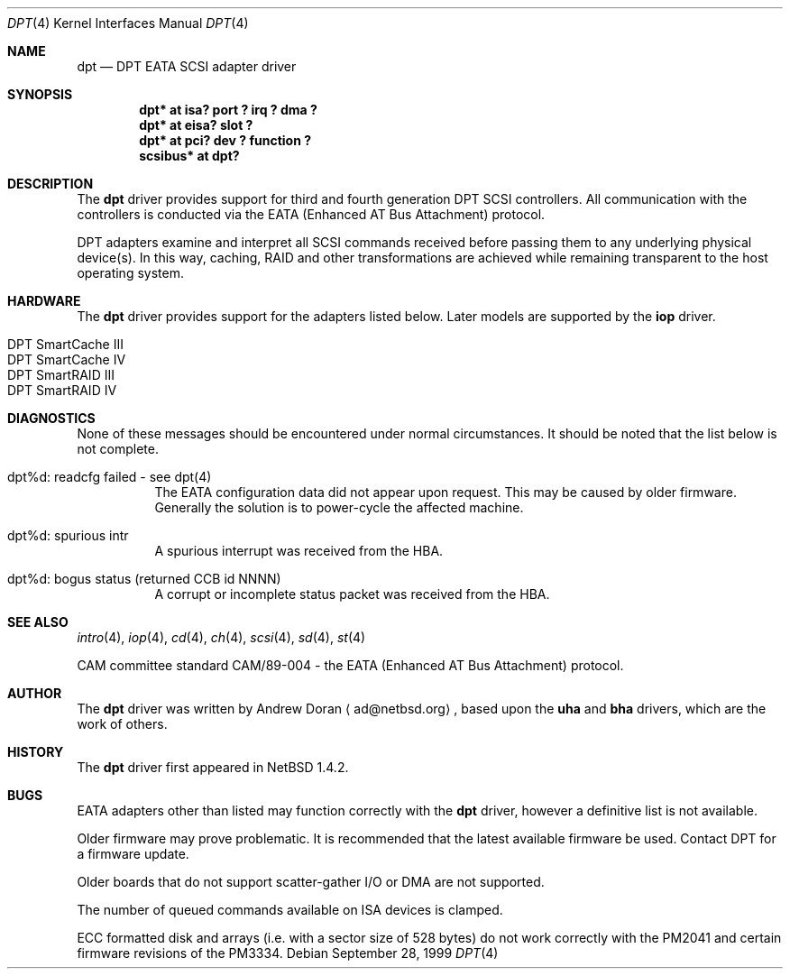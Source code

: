 .\"	$NetBSD: dpt.4,v 1.15 2001/06/12 14:41:40 wiz Exp $
.\"
.\" Copyright (c) 1999, 2000 Andy Doran <ad@NetBSD.org>
.\" All rights reserved.
.\"
.\" Redistribution and use in source and binary forms, with or without
.\" modification, are permitted provided that the following conditions
.\" are met:
.\" 1. Redistributions of source code must retain the above copyright
.\"    notice, this list of conditions and the following disclaimer.
.\" 2. The name of the author may not be used to endorse or promote products
.\"    derived from this software without specific prior written permission
.\"
.\" THIS SOFTWARE IS PROVIDED BY THE AUTHOR ``AS IS'' AND ANY EXPRESS OR
.\" IMPLIED WARRANTIES, INCLUDING, BUT NOT LIMITED TO, THE IMPLIED WARRANTIES
.\" OF MERCHANTABILITY AND FITNESS FOR A PARTICULAR PURPOSE ARE DISCLAIMED.
.\" IN NO EVENT SHALL THE AUTHOR BE LIABLE FOR ANY DIRECT, INDIRECT,
.\" INCIDENTAL, SPECIAL, EXEMPLARY, OR CONSEQUENTIAL DAMAGES (INCLUDING, BUT
.\" NOT LIMITED TO, PROCUREMENT OF SUBSTITUTE GOODS OR SERVICES; LOSS OF USE,
.\" DATA, OR PROFITS; OR BUSINESS INTERRUPTION) HOWEVER CAUSED AND ON ANY
.\" THEORY OF LIABILITY, WHETHER IN CONTRACT, STRICT LIABILITY, OR TORT
.\" (INCLUDING NEGLIGENCE OR OTHERWISE) ARISING IN ANY WAY OUT OF THE USE OF
.\" THIS SOFTWARE, EVEN IF ADVISED OF THE POSSIBILITY OF SUCH DAMAGE.
.\"
.Dd September 28, 1999
.Dt DPT 4
.Os
.Sh NAME
.Nm dpt
.Nd
DPT EATA
.Tn SCSI
adapter driver
.Sh SYNOPSIS
.Cd "dpt* at isa? port ? irq ? dma ?"
.Cd "dpt* at eisa? slot ?"
.Cd "dpt* at pci? dev ? function ?"
.Cd "scsibus* at dpt?"
.Sh DESCRIPTION
The
.Nm
driver provides support for third and fourth generation DPT
.Tn SCSI
controllers.  All communication with the controllers is conducted via the
EATA (Enhanced AT Bus Attachment) protocol.
.Pp
DPT adapters examine and interpret all
.Tn SCSI
commands received before passing them to any underlying physical device(s).
In this way, caching, RAID and other transformations are achieved while
remaining transparent to the host operating system.
.Sh HARDWARE
The
.Nm
driver provides support for the adapters listed below.  Later models are
supported by the
.Nm iop
driver.
.Pp
.Bl -tag -width -offset indent -compact
.It Tn DPT SmartCache III
.It Tn DPT SmartCache IV
.It Tn DPT SmartRAID III
.It Tn DPT SmartRAID IV
.El
.Sh DIAGNOSTICS
None of these messages should be encountered under normal circumstances.  It
should be noted that the list below is not complete.
.Pp
.Bl -tag -width indent
.It dpt%d: readcfg failed - see dpt(4)
.br
The EATA configuration data did not appear upon request.  This may be caused
by older firmware.  Generally the solution is to power-cycle the affected
machine.
.br
.It dpt%d: spurious intr
.br
A spurious interrupt was received from the HBA.
.br
.It dpt%d: bogus status (returned CCB id NNNN)
.br
A corrupt or incomplete status packet was received from the HBA.
.El
.Sh SEE ALSO
.Xr intro 4 ,
.Xr iop 4 ,
.Xr cd 4 ,
.Xr ch 4 ,
.Xr scsi 4 ,
.Xr sd 4 ,
.Xr st 4
.Pp
CAM committee standard CAM/89-004 - the EATA (Enhanced AT Bus Attachment)
protocol.
.Sh AUTHOR
The
.Nm
driver was written by Andrew Doran
.Aq ad@netbsd.org ,
based upon the
.Nm uha
and
.Nm bha
drivers, which are the work of others.
.Sh HISTORY
The
.Nm dpt
driver first appeared in
.Nx 1.4.2 .
.Sh BUGS
EATA adapters other than listed may function correctly with the
.Nm
driver, however a definitive list is not available.
.Pp
Older firmware may prove problematic.  It is recommended that the latest
available firmware be used.  Contact DPT for a firmware update.
.Pp
Older boards that do not support scatter-gather I/O or DMA are not supported.
.Pp
The number of queued commands available on ISA devices is clamped.
.Pp
ECC formatted disk and arrays (i.e. with a sector size of 528 bytes) do not
work correctly with the PM2041 and certain firmware revisions of the PM3334.
